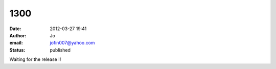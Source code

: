 1300
####
:date: 2012-03-27 19:41
:author: Jo
:email: jofin007@yahoo.com
:status: published

Waiting for the release !!
